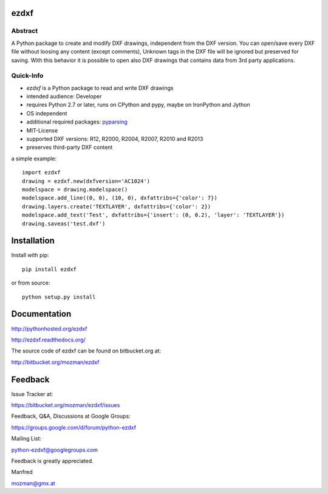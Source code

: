 
ezdxf
=====

Abstract
--------

A Python package to create and modify DXF drawings, independent from the DXF
version. You can open/save every DXF file without loosing any content (except comments),
Unknown tags in the DXF file will be ignored but preserved for saving. With this behavior
it is possible to open also DXF drawings that contains data from 3rd party applications.

Quick-Info
----------

- *ezdxf* is a Python package to read and write DXF drawings
- intended audience: Developer
- requires Python 2.7 or later, runs on CPython and pypy, maybe on IronPython and Jython
- OS independent
- additional required packages: `pyparsing <https://pypi.python.org/pypi/pyparsing/2.0.1>`_
- MIT-License
- supported DXF versions: R12, R2000, R2004, R2007, R2010 and R2013
- preserves third-party DXF content

a simple example::

    import ezdxf
    drawing = ezdxf.new(dxfversion='AC1024')
    modelspace = drawing.modelspace()
    modelspace.add_line((0, 0), (10, 0), dxfattribs={'color': 7})
    drawing.layers.create('TEXTLAYER', dxfattribs={'color': 2})
    modelspace.add_text('Test', dxfattribs={'insert': (0, 0.2), 'layer': 'TEXTLAYER'})
    drawing.saveas('test.dxf')

Installation
============

Install with pip::

    pip install ezdxf

or from source::

    python setup.py install

Documentation
=============

http://pythonhosted.org/ezdxf

http://ezdxf.readthedocs.org/

The source code of ezdxf can be found on bitbucket.org at:

http://bitbucket.org/mozman/ezdxf

Feedback
========

Issue Tracker at:

https://bitbucket.org/mozman/ezdxf/issues

Feedback, Q&A, Discussions at Google Groups:

https://groups.google.com/d/forum/python-ezdxf

Mailing List:

python-ezdxf@googlegroups.com

Feedback is greatly appreciated.

Manfred

mozman@gmx.at
